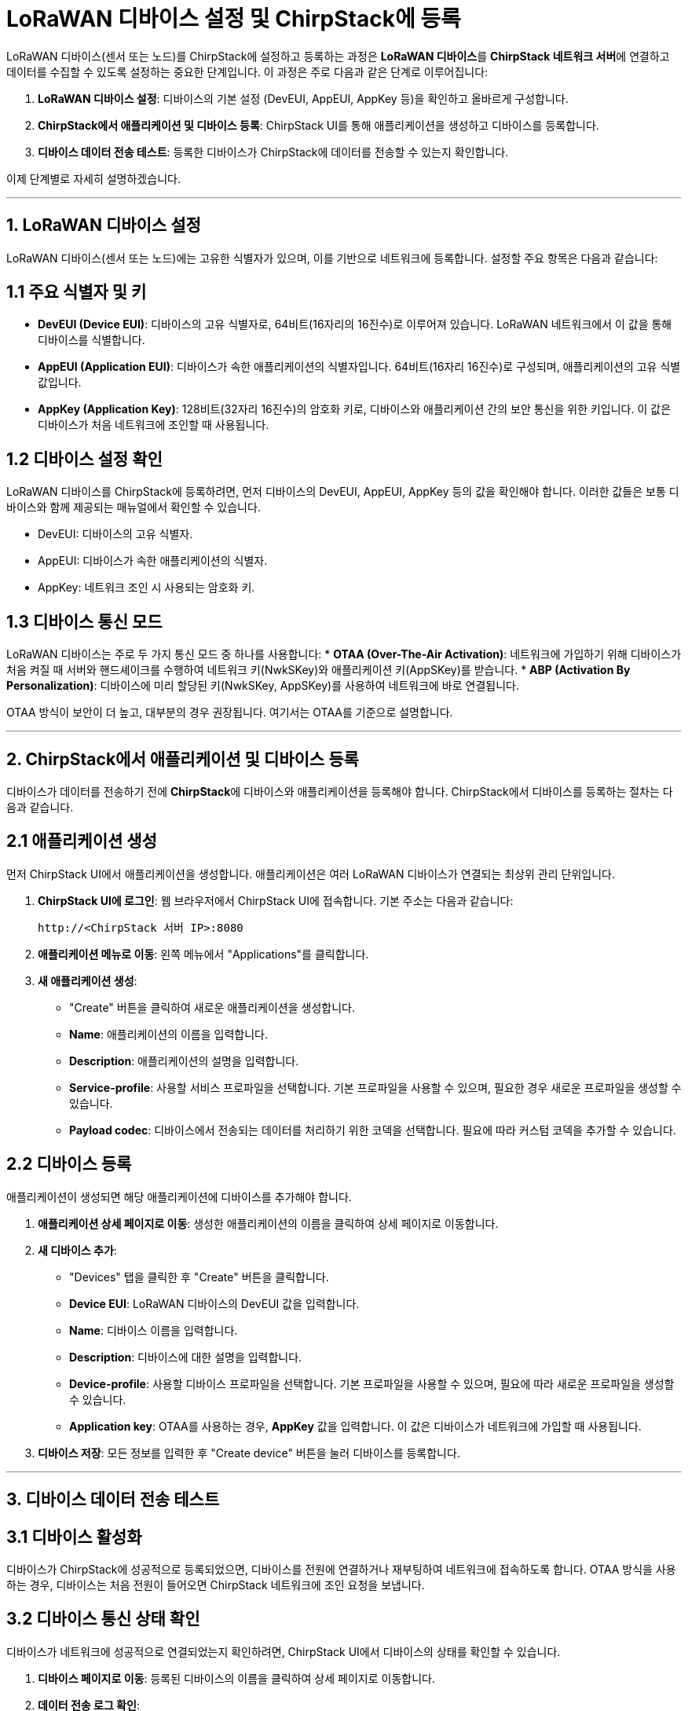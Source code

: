 = LoRaWAN 디바이스 설정 및 ChirpStack에 등록

LoRaWAN 디바이스(센서 또는 노드)를 ChirpStack에 설정하고 등록하는 과정은 **LoRaWAN 디바이스**를 **ChirpStack 네트워크 서버**에 연결하고 데이터를 수집할 수 있도록 설정하는 중요한 단계입니다. 이 과정은 주로 다음과 같은 단계로 이루어집니다:

1. **LoRaWAN 디바이스 설정**: 디바이스의 기본 설정 (DevEUI, AppEUI, AppKey 등)을 확인하고 올바르게 구성합니다.
2. **ChirpStack에서 애플리케이션 및 디바이스 등록**: ChirpStack UI를 통해 애플리케이션을 생성하고 디바이스를 등록합니다.
3. **디바이스 데이터 전송 테스트**: 등록한 디바이스가 ChirpStack에 데이터를 전송할 수 있는지 확인합니다.

이제 단계별로 자세히 설명하겠습니다.

---

== 1. **LoRaWAN 디바이스 설정**

LoRaWAN 디바이스(센서 또는 노드)에는 고유한 식별자가 있으며, 이를 기반으로 네트워크에 등록합니다. 설정할 주요 항목은 다음과 같습니다:

== **1.1 주요 식별자 및 키**
* **DevEUI (Device EUI)**: 디바이스의 고유 식별자로, 64비트(16자리의 16진수)로 이루어져 있습니다. LoRaWAN 네트워크에서 이 값을 통해 디바이스를 식별합니다.
* **AppEUI (Application EUI)**: 디바이스가 속한 애플리케이션의 식별자입니다. 64비트(16자리 16진수)로 구성되며, 애플리케이션의 고유 식별값입니다.
* **AppKey (Application Key)**: 128비트(32자리 16진수)의 암호화 키로, 디바이스와 애플리케이션 간의 보안 통신을 위한 키입니다. 이 값은 디바이스가 처음 네트워크에 조인할 때 사용됩니다.

== **1.2 디바이스 설정 확인**
LoRaWAN 디바이스를 ChirpStack에 등록하려면, 먼저 디바이스의 DevEUI, AppEUI, AppKey 등의 값을 확인해야 합니다. 이러한 값들은 보통 디바이스와 함께 제공되는 매뉴얼에서 확인할 수 있습니다.

* DevEUI: 디바이스의 고유 식별자.
* AppEUI: 디바이스가 속한 애플리케이션의 식별자.
* AppKey: 네트워크 조인 시 사용되는 암호화 키.

== **1.3 디바이스 통신 모드**
LoRaWAN 디바이스는 주로 두 가지 통신 모드 중 하나를 사용합니다:
* **OTAA (Over-The-Air Activation)**: 네트워크에 가입하기 위해 디바이스가 처음 켜질 때 서버와 핸드셰이크를 수행하여 네트워크 키(NwkSKey)와 애플리케이션 키(AppSKey)를 받습니다.
* **ABP (Activation By Personalization)**: 디바이스에 미리 할당된 키(NwkSKey, AppSKey)를 사용하여 네트워크에 바로 연결됩니다.

OTAA 방식이 보안이 더 높고, 대부분의 경우 권장됩니다. 여기서는 OTAA를 기준으로 설명합니다.

---

== 2. **ChirpStack에서 애플리케이션 및 디바이스 등록**

디바이스가 데이터를 전송하기 전에 **ChirpStack**에 디바이스와 애플리케이션을 등록해야 합니다. ChirpStack에서 디바이스를 등록하는 절차는 다음과 같습니다.

== **2.1 애플리케이션 생성**

먼저 ChirpStack UI에서 애플리케이션을 생성합니다. 애플리케이션은 여러 LoRaWAN 디바이스가 연결되는 최상위 관리 단위입니다.

1. **ChirpStack UI에 로그인**: 웹 브라우저에서 ChirpStack UI에 접속합니다. 기본 주소는 다음과 같습니다:
+
[source,url]
----
http://<ChirpStack 서버 IP>:8080
----
2. **애플리케이션 메뉴로 이동**: 왼쪽 메뉴에서 "Applications"를 클릭합니다.
3. **새 애플리케이션 생성**:
* "Create" 버튼을 클릭하여 새로운 애플리케이션을 생성합니다.
* **Name**: 애플리케이션의 이름을 입력합니다.
* **Description**: 애플리케이션의 설명을 입력합니다.
* **Service-profile**: 사용할 서비스 프로파일을 선택합니다. 기본 프로파일을 사용할 수 있으며, 필요한 경우 새로운 프로파일을 생성할 수 있습니다.
* **Payload codec**: 디바이스에서 전송되는 데이터를 처리하기 위한 코덱을 선택합니다. 필요에 따라 커스텀 코덱을 추가할 수 있습니다.

== **2.2 디바이스 등록**

애플리케이션이 생성되면 해당 애플리케이션에 디바이스를 추가해야 합니다.

1. **애플리케이션 상세 페이지로 이동**: 생성한 애플리케이션의 이름을 클릭하여 상세 페이지로 이동합니다.

2. **새 디바이스 추가**:
* "Devices" 탭을 클릭한 후 "Create" 버튼을 클릭합니다.
* **Device EUI**: LoRaWAN 디바이스의 DevEUI 값을 입력합니다.
* **Name**: 디바이스 이름을 입력합니다.
* **Description**: 디바이스에 대한 설명을 입력합니다.
* **Device-profile**: 사용할 디바이스 프로파일을 선택합니다. 기본 프로파일을 사용할 수 있으며, 필요에 따라 새로운 프로파일을 생성할 수 있습니다.
* **Application key**: OTAA를 사용하는 경우, **AppKey** 값을 입력합니다. 이 값은 디바이스가 네트워크에 가입할 때 사용됩니다.

3. **디바이스 저장**: 모든 정보를 입력한 후 "Create device" 버튼을 눌러 디바이스를 등록합니다.

---

== 3. **디바이스 데이터 전송 테스트**

== **3.1 디바이스 활성화**

디바이스가 ChirpStack에 성공적으로 등록되었으면, 디바이스를 전원에 연결하거나 재부팅하여 네트워크에 접속하도록 합니다. OTAA 방식을 사용하는 경우, 디바이스는 처음 전원이 들어오면 ChirpStack 네트워크에 조인 요청을 보냅니다.

== **3.2 디바이스 통신 상태 확인**

디바이스가 네트워크에 성공적으로 연결되었는지 확인하려면, ChirpStack UI에서 디바이스의 상태를 확인할 수 있습니다.

1. **디바이스 페이지로 이동**: 등록된 디바이스의 이름을 클릭하여 상세 페이지로 이동합니다.

2. **데이터 전송 로그 확인**:
* 디바이스의 페이지에서 "Live LoRaWAN Frames" 탭을 선택하면 디바이스에서 전송된 패킷을 실시간으로 볼 수 있습니다.
* 여기에서 디바이스가 데이터를 전송하고 있는지, ChirpStack이 이를 수신하고 처리하고 있는지 확인할 수 있습니다.

3. **데이터 페이로드 확인**:
* "Device data" 탭에서는 디바이스에서 전송된 실제 데이터 페이로드를 확인할 수 있습니다.
* 페이로드 코덱을 설정한 경우, 수신된 데이터가 해석되어 표시됩니다.

== **3.3 네트워크 조인 확인 (OTAA의 경우)**

OTAA를 사용하는 경우, "Live LoRaWAN Frames" 탭에서 **Join Request**와 **Join Accept** 메시지를 확인할 수 있습니다. 이 메시지들이 성공적으로 처리되면 디바이스가 네트워크에 성공적으로 연결된 것입니다.

---

== 4. 추가 설정 및 모니터링

ChirpStack UI를 통해 추가적인 설정과 모니터링을 수행할 수 있습니다. 예를 들어:

* **게이트웨이 상태 모니터링**: 여러 게이트웨이가 설치된 경우, 각 게이트웨이의 상태를 모니터링할 수 있습니다.
* **애플리케이션 관리**: 애플리케이션에서 수집된 데이터를 다른 시스템으로 전송하거나, 데이터베이스에 저장할 수 있도록 설정할 수 있습니다.
* **경고 및 알림 설정**: 특정 조건에 도달했을 때 알림을 받을 수 있도록 경고 설정을 할 수 있습니다.

---

== 결론

LoRaWAN 디바이스를 설정하고 **ChirpStack**에 등록하는 과정은 **DevEUI, AppEUI, AppKey**와 같은 중요한 정보를 바탕으로 디바이스를 네트워크에 연결하는 과정입니다. ChirpStack UI를 통해 **애플리케이션**을 생성하고 **디바이스**를 등록한 후, 데이터가 성공적으로 전송되는지 확인할 수 있습니다. 이 과정은 IoT 시스템에서 데이터를 수집하고 관리하는 중요한 역할을 합니다.

---

[cols="1a,1a,1a",grid=none,frame=none]
|===
<s|
^s|link:../../../README.md[목차]
>s|
|===